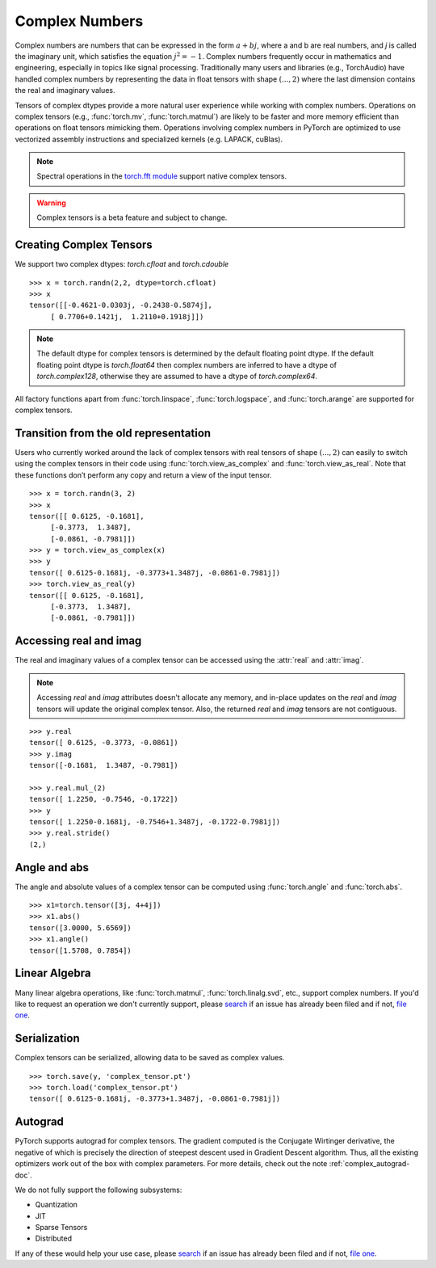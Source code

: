 .. _complex_numbers-doc:

Complex Numbers
===============

Complex numbers are numbers that can be expressed in the form :math:`a + bj`, where a and b are real numbers,
and *j* is called the imaginary unit, which satisfies the equation :math:`j^2 = -1`. Complex numbers frequently occur in mathematics and
engineering, especially in topics like signal processing. Traditionally many users and libraries (e.g., TorchAudio) have
handled complex numbers by representing the data in float tensors with shape :math:`(..., 2)` where the last
dimension contains the real and imaginary values.

Tensors of complex dtypes provide a more natural user experience while working with complex numbers. Operations on
complex tensors (e.g., :func:`torch.mv`, :func:`torch.matmul`) are likely to be faster and more memory efficient
than operations on float tensors mimicking them. Operations involving complex numbers in PyTorch are optimized
to use vectorized assembly instructions and specialized kernels (e.g. LAPACK, cuBlas).

.. note::
     Spectral operations in the `torch.fft module <https://pytorch.org/docs/stable/fft.html#torch-fft>`_ support
     native complex tensors.

.. warning ::
     Complex tensors is a beta feature and subject to change.

Creating Complex Tensors
------------------------

We support two complex dtypes: `torch.cfloat` and `torch.cdouble`

::

     >>> x = torch.randn(2,2, dtype=torch.cfloat)
     >>> x
     tensor([[-0.4621-0.0303j, -0.2438-0.5874j],
          [ 0.7706+0.1421j,  1.2110+0.1918j]])

.. note::

     The default dtype for complex tensors is determined by the default floating point dtype.
     If the default floating point dtype is `torch.float64` then complex numbers are inferred to
     have a dtype of `torch.complex128`, otherwise they are assumed to have a dtype of `torch.complex64`.

All factory functions apart from :func:`torch.linspace`, :func:`torch.logspace`, and :func:`torch.arange` are
supported for complex tensors.

Transition from the old representation
--------------------------------------

Users who currently worked around the lack of complex tensors with real tensors of shape :math:`(..., 2)`
can easily to switch using the complex tensors in their code using :func:`torch.view_as_complex`
and :func:`torch.view_as_real`. Note that these functions don’t perform any copy and return a
view of the input tensor.

::

     >>> x = torch.randn(3, 2)
     >>> x
     tensor([[ 0.6125, -0.1681],
          [-0.3773,  1.3487],
          [-0.0861, -0.7981]])
     >>> y = torch.view_as_complex(x)
     >>> y
     tensor([ 0.6125-0.1681j, -0.3773+1.3487j, -0.0861-0.7981j])
     >>> torch.view_as_real(y)
     tensor([[ 0.6125, -0.1681],
          [-0.3773,  1.3487],
          [-0.0861, -0.7981]])

Accessing real and imag
-----------------------

The real and imaginary values of a complex tensor can be accessed using the :attr:`real` and
:attr:`imag`.

.. note::
     Accessing `real` and `imag` attributes doesn't allocate any memory, and in-place updates on the
     `real` and `imag` tensors will update the original complex tensor. Also, the
     returned `real` and `imag` tensors are not contiguous.

::

     >>> y.real
     tensor([ 0.6125, -0.3773, -0.0861])
     >>> y.imag
     tensor([-0.1681,  1.3487, -0.7981])

     >>> y.real.mul_(2)
     tensor([ 1.2250, -0.7546, -0.1722])
     >>> y
     tensor([ 1.2250-0.1681j, -0.7546+1.3487j, -0.1722-0.7981j])
     >>> y.real.stride()
     (2,)

Angle and abs
-------------

The angle and absolute values of a complex tensor can be computed using :func:`torch.angle` and
:func:`torch.abs`.

::

     >>> x1=torch.tensor([3j, 4+4j])
     >>> x1.abs()
     tensor([3.0000, 5.6569])
     >>> x1.angle()
     tensor([1.5708, 0.7854])

Linear Algebra
--------------

Many linear algebra operations, like :func:`torch.matmul`, :func:`torch.linalg.svd`, etc., support complex numbers.
If you'd like to request an operation we don't currently support, please `search <https://github.com/pytorch/pytorch/issues?q=is%3Aissue+is%3Aopen+complex>`_
if an issue has already been filed and if not, `file one <https://github.com/pytorch/pytorch/issues/new/choose>`_.


Serialization
-------------

Complex tensors can be serialized, allowing data to be saved as complex values.

::

     >>> torch.save(y, 'complex_tensor.pt')
     >>> torch.load('complex_tensor.pt')
     tensor([ 0.6125-0.1681j, -0.3773+1.3487j, -0.0861-0.7981j])


Autograd
--------

PyTorch supports autograd for complex tensors. The gradient computed is the Conjugate Wirtinger derivative,
the negative of which is precisely the direction of steepest descent used in Gradient Descent algorithm. Thus,
all the existing optimizers work out of the box with complex parameters. For more details,
check out the note :ref:`complex_autograd-doc`.

We do not fully support the following subsystems:

* Quantization

* JIT

* Sparse Tensors

* Distributed

If any of these would help your use case, please `search <https://github.com/pytorch/pytorch/issues?q=is%3Aissue+is%3Aopen+complex>`_
if an issue has already been filed and if not, `file one <https://github.com/pytorch/pytorch/issues/new/choose>`_.
